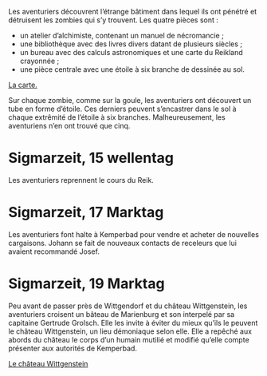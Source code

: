 Les aventuriers découvrent l’étrange bâtiment dans lequel ils ont
pénétré et détruisent les zombies qui s’y trouvent. Les quatre pièces
sont :

- un atelier d’alchimiste, contenant un manuel de nécromancie ;
- une bibliothèque avec des livres divers datant de plusieurs siècles ;
- un bureau avec des calculs astronomiques et une carte du Reikland
  crayonnée ;
- une pièce centrale avec une étoile à six branche de dessinée au sol.

[[file:aventure-03-mort_sur_le_reik/ADJ/document 06.jpg][La carte.]]

Sur chaque zombie, comme sur la goule, les aventuriers ont découvert
un tube en forme d’étoile. Ces derniers peuvent s’encastrer dans le
sol à chaque extrêmité de l’étoile à six branches. Malheureusement,
les aventuriens n’en ont trouvé que cinq.

* Sigmarzeit, 15 wellentag

Les aventuriers reprennent le cours du Reik.

* Sigmarzeit, 17 Marktag

Les aventuriers font halte à Kemperbad pour vendre et acheter de
nouvelles cargaisons. Johann se fait de nouveaux contacts de
receleurs que lui avaient recommandé Josef.

* Sigmarzeit, 19 Marktag

Peu avant de passer près de Wittgendorf et du château Wittgenstein,
les aventuriers croisent un bâteau de Marienburg et son interpelé par
sa capitaine Gertrude Grolsch. Elle les invite à éviter du mieux
qu’ils le peuvent le château Wittgenstein, un lieu démoniaque selon
elle. Elle a repêché aux abords du château le corps d’un humain
mutilié et modifié qu’elle compte présenter aux autorités de
Kemperbad.

[[file:aventure-03-mort_sur_le_reik/ADJ/illustration_château_wittgenstein.jpg][Le château Wittgenstein]]
